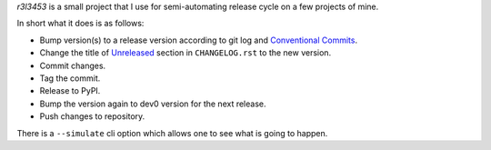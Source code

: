 `r3l3453` is a small project that I use for semi-automating release cycle on a few projects of mine.

In short what it does is as follows:

* Bump version(s) to a release version according to git log and `Conventional Commits`_.
* Change the title of `Unreleased`_ section in ``CHANGELOG.rst`` to the new version.
* Commit changes.
* Tag the commit.
* Release to PyPI.
* Bump the version again to dev0 version for the next release.
* Push changes to repository.

There is a ``--simulate`` cli option which allows one to see what is going to happen.

.. _Conventional Commits: https://www.conventionalcommits.org/
.. _Unreleased: https://keepachangelog.com/
